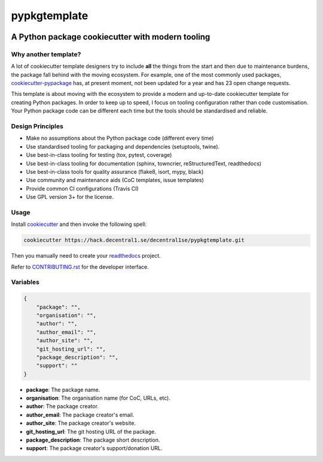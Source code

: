 *************
pypkgtemplate
*************

.. image:: https://img.shields.io/badge/license-GPL-brightgreen.svg
   :target: LICENSE
   :alt: Repository license

.. image:: https://img.shields.io/badge/support-maintainers-brightgreen.svg
   :target: https://decentral1.se
   :alt: Support badge

A Python package cookiecutter with modern tooling
-------------------------------------------------

Why another template?
=====================

A lot of cookiecutter template designers try to include **all** the things from
the start and then due to maintenance burdens, the package fall behind with the
moving ecosystem. For example, one of the most commonly used packages,
`cookiecutter-pypackage`_ has, at present moment, not been updated for a year
and has 23 open change requests. 

This template is about moving with the ecosystem to provide a modern and
up-to-date cookiecutter template for creating Python packages. In order to keep
up to speed, I focus on tooling configuration rather than code customisation.
Your Python package code can be different each time but the tools should be
standardised and reliable.

.. _cookiecutter-pypackage: https://github.com/audreyr/cookiecutter-pypackage

Design Principles
=================

* Make no assumptions about the Python package code (different every time)
* Use standardised tooling for packaging and dependencies (setuptools, twine).
* Use best-in-class tooling for testing (tox, pytest, coverage)
* Use best-in-class tooling for documentation (sphinx, towncrier, reStructuredText, readthedocs)
* Use best-in-class tools for quality assurance (flake8, isort, mypy, black)
* Use community and maintenance aids (CoC templates, issue templates)
* Provide common CI configurations (Travis CI)
* Use GPL version 3+ for the license.

Usage
=====

Install `cookiecutter`_ and then invoke the following spell:

.. code-block:: bash

    cookiecutter https://hack.decentral1.se/decentral1se/pypkgtemplate.git

Then you manually need to create your `readthedocs`_ project.

Refer to `CONTRIBUTING.rst`_ for the developer interface.

.. _CONTRIBUTING.rst: ./{{cookiecutter.package}}/CONTRIBUTING.rst
.. _readthedocs: https://readthedocs.org/accounts/login/
.. _cookiecutter: https://cookiecutter.readthedocs.io/en/latest/

Variables
=========

.. code-block:: json

    {
        "package": "",
        "organisation": "",
        "author": "",
        "author_email": "",
        "author_site": "",
        "git_hosting_url": "",
        "package_description": "",
        "support": ""
    }

* **package**: The package name.
* **organisation**: The organisation name (for CoC, URLs, etc).
* **author**: The package creator.
* **author_email**: The package creator's email.
* **author_site**: The package creator's website.
* **git_hosting_url**: The git hosting URL of the package.
* **package_description**: The package short description.
* **support**: The package creator's support/donation URL.
